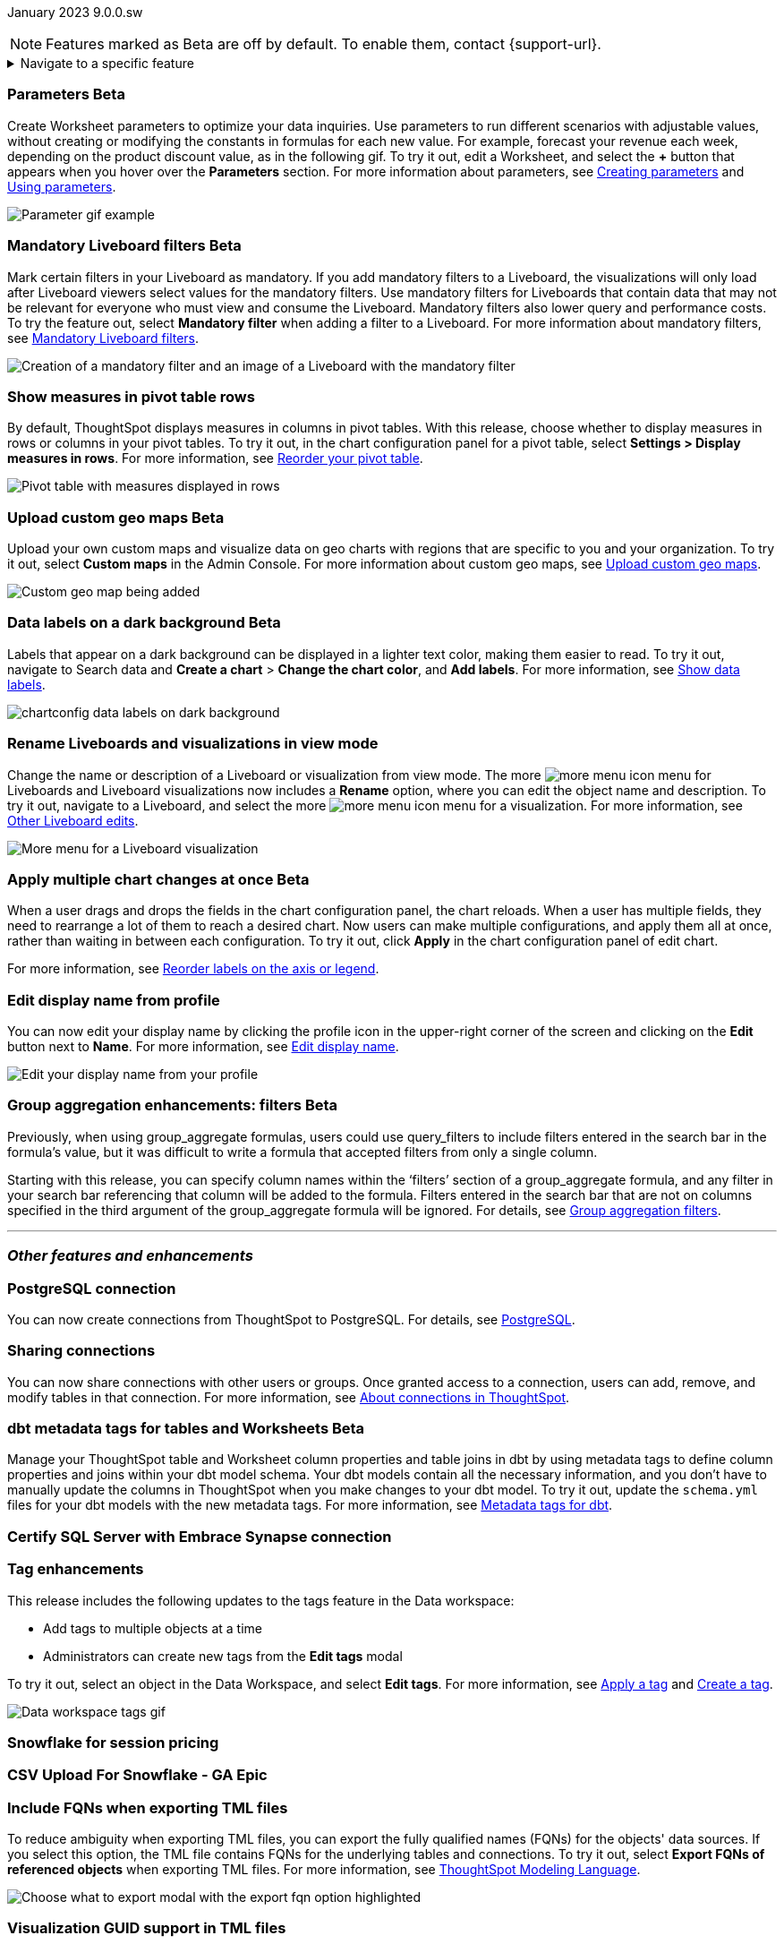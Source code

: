 ifndef::pendo-links[]
January 2023 [label label-dep]#9.0.0.sw#
endif::[]
ifdef::pendo-links[]
[month-year-whats-new]#January 2023#
[label label-dep-whats-new]#9.0.0.sw#
endif::[]

ifndef::pendo-links[]
NOTE: Features marked as [.badge.badge-update-whats-new-beta-note]#Beta# are off by default. To enable them, contact {support-url}.
endif::[]

ifdef::pendo-links[]
NOTE: Features marked as [.badge.badge-update-whats-new-beta-note]#Beta# are off by default. To enable them, contact {support-url}.
endif::[]

[#primary-9-0-0-sw]

ifndef::pendo-links[]
[%collapsible]
.Navigate to a specific feature
====
--
<<9-0-0-sw-parameters,Parameters>> +
<<9-0-0-sw-mandatory-filters, Mandatory Liveboard filters>> +
<<9-0-0-sw-pivot-measures,Show measures in pivot table rows>> +
<<9-0-0-sw-custom-map,Upload custom geo maps>> +
<<9-0-0-sw-labels,Data labels on a dark background>> +
<<9-0-0-sw-rename,Rename Liveboards and visualizations in view mode>> +
<<9-0-0-sw-chart-config-apply,Apply multiple chart changes at once>> +
<<9-0-0-sw-profile,Edit display name from profile>> +
<<9-0-0-sw-group-aggregate,Group aggregation enhancements: filters>> +
<<9-0-0-sw-postgresql,PostgreSQL connection>> +
<<9-0-0-sw-connection-share,Sharing connections>> +
<<9-0-0-sw-dbt-meta,dbt metadata tags for Worksheets and tables>> +
<<9-0-0-sw-sql-server,Certify SQL Server with Embrace Synapse connection>> +
<<9-0-0-sw-tags,Tag enhancements>> +
<<9-0-0-sw-snowflake,Snowflake for session pricing>> +
<<9-0-0-sw-csv-snowflake,CSV Upload For Snowflake>> +
<<9-0-0-sw-fqn,Include FQNs when exporting TML files>> +
<<9-0-0-sw-tml-guids,Visualization GUID support in TML files>> +
<<9-0-0-sw-joins-rls,Delete joins and RLS rules through TML>> +
<<9-0-0-sw-detail-options,Delete or make a copy of objects from the details page>> +
<<9-0-0-sw-table-delete,Delete tables from ThoughtSpot>> +
<<9-0-0-sw-python,Python 3.9 upgrade>> +
<<tse,ThoughtSpot Everywhere>>
--
====
endif::[]

[#9-0-0-sw-parameters]
ifndef::pendo-links[]
[discrete]
=== Parameters [.badge.badge-beta]#Beta#
endif::[]
ifdef::pendo-links[]
[discrete]
=== Parameters [.badge.badge-beta-whats-new]#Beta#
endif::[]

Create Worksheet parameters to optimize your data inquiries. Use parameters to run different scenarios with adjustable values, without creating or modifying the constants in formulas for each new value. For example, forecast your revenue each week, depending on the product discount value, as in the following gif. To try it out, edit a Worksheet, and select the *+* button that appears when you hover over the *Parameters* section. For more information about parameters, see
ifndef::pendo-links[]
xref:parameters-create.adoc[Creating parameters] and xref:parameters-use.adoc[Using parameters].
endif::[]
ifdef::pendo-links[]
xref:parameters-create.adoc[Creating parameters,window=_blank] and xref:parameters-use.adoc[Using parameters,window=_blank].
endif::[]

image::parameter-gif.gif[Parameter gif example]

[#9-0-0-sw-mandatory-filters]
ifndef::pendo-links[]
[discrete]
=== Mandatory Liveboard filters [.badge.badge-beta]#Beta#
endif::[]
ifdef::pendo-links[]
[discrete]
=== Mandatory Liveboard filters [.badge.badge-beta-whats-new]#Beta#
endif::[]

Mark certain filters in your Liveboard as mandatory. If you add mandatory filters to a Liveboard, the visualizations will only load after Liveboard viewers select values for the mandatory filters. Use mandatory filters for Liveboards that contain data that may not be relevant for everyone who must view and consume the Liveboard. Mandatory filters also lower query and performance costs. To try the feature out, select *Mandatory filter* when adding a filter to a Liveboard. For more information about mandatory filters, see
ifndef::pendo-links[]
xref:liveboard-filters-mandatory.adoc[Mandatory Liveboard filters].
endif::[]
ifdef::pendo-links[]
xref:liveboard-filters-mandatory.adoc[Mandatory Liveboard filters,window=_blank].
endif::[]

image::mandatory-filter.png[Creation of a mandatory filter and an image of a Liveboard with the mandatory filter]

[#9-0-0-sw-pivot-measures]
[discrete]
=== Show measures in pivot table rows

By default, ThoughtSpot displays measures in columns in pivot tables. With this release, choose whether to display measures in rows or columns in your pivot tables. To try it out, in the chart configuration panel for a pivot table, select *Settings > Display measures in rows*. For more information, see
ifndef::pendo-links[]
xref:chart-pivot-table.adoc#reorder[Reorder your pivot table].
endif::[]
ifdef::pendo-links[]
xref:chart-pivot-table.adoc#reorder[Reorder your pivot table,window=_blank].
endif::[]

image::pivot-measures.png[Pivot table with measures displayed in rows]

[#9-0-0-sw-custom-map]
ifndef::pendo-links[]
[discrete]
=== Upload custom geo maps [.badge.badge-beta]#Beta#
endif::[]
ifdef::pendo-links[]
[discrete]
=== Upload custom geo maps [.badge.badge-beta-whats-new]#Beta#
endif::[]

Upload your own custom maps and visualize data on geo charts with regions that are specific to you and your organization. To try it out, select *Custom maps* in the Admin Console. For more information about custom geo maps, see
ifndef::pendo-links[]
xref:geomaps-custom.adoc[Upload custom geo maps].
endif::[]
ifdef::pendo-links[]
xref:geomaps-custom.adoc[Upload custom geo maps,window=_blank].
endif::[]

image::custom-map-search-example.png[Custom geo map being added, and a ThoughtSpot search using the custom map]

[#9-0-0-sw-labels]
ifdef::pendo-links[]
[discrete]
=== Data labels on a dark background [.badge.badge-beta-whats-new]#Beta#
endif::[]
ifndef::pendo-links[]
[discrete]
=== Data labels on a dark background [.badge.badge-beta]#Beta#
endif::[]
Labels that appear on a dark background can be displayed in a lighter text color, making them easier to read. To try it out, navigate to Search data and *Create a chart* > *Change the chart color*, and *Add labels*.
For more information,
see
ifndef::pendo-links[]
xref:chart-data-labels.adoc[Show data labels].
endif::[]
ifdef::pendo-links[]
xref:chart-data-labels.adoc[Show data labels,window=_blank].
endif::[]

image::chartconfig-data-labels-on-dark-background.png[]

[#9-0-0-sw-rename]
[discrete]
=== Rename Liveboards and visualizations in view mode

Change the name or description of a Liveboard or visualization from view mode. The more image:icon-more-10px.png[more menu icon] menu for Liveboards and Liveboard visualizations now includes a *Rename* option, where you can edit the object name and description. To try it out, navigate to a Liveboard, and select the more image:icon-more-10px.png[more menu icon] menu for a visualization. For more information, see
ifndef::pendo-links[]
xref:liveboard-layout-edit.adoc#other-edits[Other Liveboard edits].
endif::[]
ifdef::pendo-links[]
xref:liveboard-layout-edit.adoc#other-edits[Other Liveboard edits,window=_blank].
endif::[]

image::liveboard-viz-rename-software.png[More menu for a Liveboard visualization, with Rename highlighted]

[#9-0-0-sw-chart-config-apply]
ifdef::pendo-links[]
[discrete]
=== Apply multiple chart changes at once [.badge.badge-beta-whats-new]#Beta#
endif::[]
ifndef::pendo-links[]
[discrete]
=== Apply multiple chart changes at once [.badge.badge-beta]#Beta#
endif::[]
When a user drags and drops the fields in the chart configuration panel, the chart reloads. When a user has multiple fields, they need to rearrange a lot of them to reach a desired chart. Now users can make multiple configurations, and apply them all at once, rather than waiting in between each configuration. To try it out, click *Apply* in the chart configuration panel of edit chart.

For more information, see
ifndef::pendo-links[]
xref:chart-x-axis.adoc[Reorder labels on the axis or legend].
endif::[]
ifdef::pendo-links[]
xref:chart-x-axis.adoc[Reorder labels on the axis or legend,window=_blank].
endif::[]

[#9-0-0-sw-profile]
[discrete]
=== Edit display name from profile
You can now edit your display name by clicking the profile icon in the upper-right corner of the screen and clicking on the *Edit* button next to *Name*.
For more information,
see
ifndef::pendo-links[]
xref:user-profile.adoc#display-name[Edit display name].
endif::[]
ifdef::pendo-links[]
xref:user-profile.adoc#display-name[Edit display name,window=_blank].
endif::[]

image::display-name.png[Edit your display name from your profile]

ifdef::pendo-links[]
[#9-0-0-sw-group-aggregate]
[discrete]
=== Group aggregation enhancements: filters [.badge.badge-beta-whats-new]#Beta#
endif::[]
ifndef::pendo-links[]
[#9-0-0-sw-group-aggregate]
[discrete]
=== Group aggregation enhancements: filters [.badge.badge-beta]#Beta#
endif::[]
// Naomi-- behind a flag

Previously, when using group_aggregate formulas, users could use query_filters to include filters entered in the search bar in the formula's value, but it was difficult to write a formula that accepted filters from only a single column.

Starting with this release, you can specify column names within the ‘filters’ section of a group_aggregate formula, and any filter in your search bar referencing that column will be added to the formula. Filters entered in the search bar that are not on columns specified in the third argument of the group_aggregate formula will be ignored. For details, see
ifndef::pendo-links[]
xref:formulas-aggregation-flexible.adoc#groupagg-filters-enhancement[Group aggregation filters].
endif::[]
ifdef::pendo-links[]
xref:formulas-aggregation-flexible.adoc#groupagg-filters-enhancement[Group aggregation filters,window=_blank].
endif::[]


'''
[#secondary-9-0-0-sw]
[discrete]
=== _Other features and enhancements_

[#9-0-0-sw-postgresql]
[discrete]
=== PostgreSQL connection

// Naomi

You can now create connections from ThoughtSpot to PostgreSQL. For details, see
ifndef::pendo-links[]
xref:connections-postgresql.adoc[PostgreSQL].
endif::[]
ifdef::pendo-links[]
xref:connections-postgresql.adoc[PostgreSQL,window=_blank].
endif::[]

[#9-0-0-sw-connection-share]
[discrete]
=== Sharing connections

// Naomi

You can now share connections with other users or groups. Once granted access to a connection, users can add, remove, and modify tables in that connection. For more information, see
ifndef::pendo-links[]
xref:connections.adoc#connection-share[About connections in ThoughtSpot].
endif::[]
ifdef::pendo-links[]
xref:connections.adoc#connection-share[About connections in ThoughtSpot,window=_blank].
endif::[]

[#9-0-0-sw-dbt-meta]
ifdef::pendo-links[]
[discrete]
=== dbt metadata tags for tables and Worksheets [.badge.badge-beta-whats-new]#Beta#
endif::[]
ifndef::pendo-links[]
[discrete]
=== dbt metadata tags for tables and Worksheets [.badge.badge-beta]#Beta#
endif::[]

Manage your ThoughtSpot table and Worksheet column properties and table joins in dbt by using metadata tags to define column properties and joins within your dbt model schema. Your dbt models contain all the necessary information, and you don't have to manually update the columns in ThoughtSpot when you make changes to your dbt model. To try it out, update the `schema.yml` files for your dbt models with the new metadata tags. For more information, see
ifndef::pendo-links[]
xref:dbt-integration-metadata-tags.adoc[Metadata tags for dbt].
endif::[]
ifdef::pendo-links[]
xref:dbt-integration-metadata-tags.adoc[Metadata tags for dbt,window=_blank].
endif::[]

[#9-0-0-sw-sql-server]
[discrete]
=== Certify SQL Server with Embrace Synapse connection

// Mark

[#9-0-0-sw-tags]
[discrete]
=== Tag enhancements

This release includes the following updates to the tags feature in the Data workspace:

* Add tags to multiple objects at a time
* Administrators can create new tags from the *Edit tags* modal

To try it out, select an object in the Data Workspace, and select *Edit tags*. For more information, see
ifndef::pendo-links[]
xref:tags.adoc#data-workspace-apply[Apply a tag] and xref:tags.adoc#data-workspace-create[Create a tag].
endif::[]
ifdef::pendo-links[]
xref:tags.adoc#data-workspace-apply[Apply a tag,window=_blank] and xref:tags.adoc#data-workspace-create[Create a tag,window=_blank].
endif::[]

image::tags-data-workspace.gif[Data workspace tags gif]


[#9-0-0-sw-snowflake]
[discrete]
=== Snowflake for session pricing

// Mark

[#9-0-0-sw-csv-snowflake]
[discrete]
=== CSV Upload For Snowflake - GA Epic

// Mark

[#9-0-0-sw-fqn]
[discrete]
=== Include FQNs when exporting TML files

To reduce ambiguity when exporting TML files, you can export the fully qualified names (FQNs) for the objects' data sources. If you select this option, the TML file contains FQNs for the underlying tables and connections. To try it out, select *Export FQNs of referenced objects* when exporting TML files. For more information, see
ifndef::pendo-links[]
xref:tml.adoc#fqn[ThoughtSpot Modeling Language].
endif::[]
ifdef::pendo-links[]
xref:tml.adoc#fqn[ThoughtSpot Modeling Language,window=_blank].
endif::[]

image::tml-export-fqn.png[Choose what to export modal with the export fqn option highlighted]

[#9-0-0-sw-tml-guids]
[discrete]
=== Visualization GUID support in TML files

Liveboard ThoughtSpot Modeling Language (TML) files now contain distinct GUIDs for each visualization in the Liveboard by default. This ensures that the GUID for the visualization stays the same after you import or export it. To try it out, select the *Export TML* menu option for a Liveboard. For more information, see
ifndef::pendo-links[]
xref:tml.adoc#viz_guid[ThoughtSpot Modeling Language].
endif::[]
ifdef::pendo-links[]
xref:tml.adoc#viz_guid[ThoughtSpot Modeling Language,window=_blank].
endif::[]

[#9-0-0-sw-joins-rls]
[discrete]
=== Delete joins and RLS rules through TML

When you edit and import table TML files, ThoughtSpot now supports deletion of joins at the table level and row-level security (RLS) rules. To try it out, delete the lines in a table TML file that contain RLS rules or joins, and import the object. For more information, see
ifndef::pendo-links[]
xref:tml.adoc[ThoughtSpot Modeling Language].
endif::[]
ifdef::pendo-links[]
xref:tml.adoc[ThoughtSpot Modeling Language,window=_blank].
endif::[]

[#9-0-0-sw-detail-options]
[discrete]
=== Delete or make a copy of objects from the details page

Delete or make a copy of Worksheets and Views from an object's details page. To try it out, open any Worksheet or View, and select the more menu image:icon-more-10px.png[more menu icon image]. For more information, see
ifndef::pendo-links[]
xref:worksheet-edit.adoc#copy[Make a copy of a Worksheet] and xref:sql-views.adoc#copy[Make a copy of a SQL-based View].
endif::[]
ifdef::pendo-links[]
xref:worksheet-edit.adoc#copy[Make a copy of a Worksheet,window=_blank] and xref:sql-views.adoc#copy[Make a copy of a SQL-based View,window=_blank].
endif::[]

[#9-0-0-sw-table-delete]
[discrete]
=== Delete tables from ThoughtSpot

// Naomi

Previously, when deleting tables from Connections, ThoughtSpot did not delete the table’s metadata completely. Starting in 9.0.0.sw, tables deleted through the ThoughtSpot UI disappear completely from your cluster.

[#9-0-0-sw-python]
[discrete]
=== Python 3.9 upgrade
Python 3.9 is now the default Python version for all ThoughtSpot Software clusters, regardless of deployment type. ThoughtSpot does not support any other Python release for clusters on ThoughtSpot release 9.0.0.sw and later.

[#tse]
[discrete]
=== ThoughtSpot Everywhere

Customers licensed to embed ThoughtSpot can use ThoughtSpot Everywhere features and the Visual Embed SDK.

To enable ThoughtSpot Everywhere on your cluster, contact {support-url}.

For new features and enhancements introduced in this release for ThoughtSpot Everywhere, see https://developers.thoughtspot.com/docs/?pageid=whats-new[ThoughtSpot Developer Documentation^].
